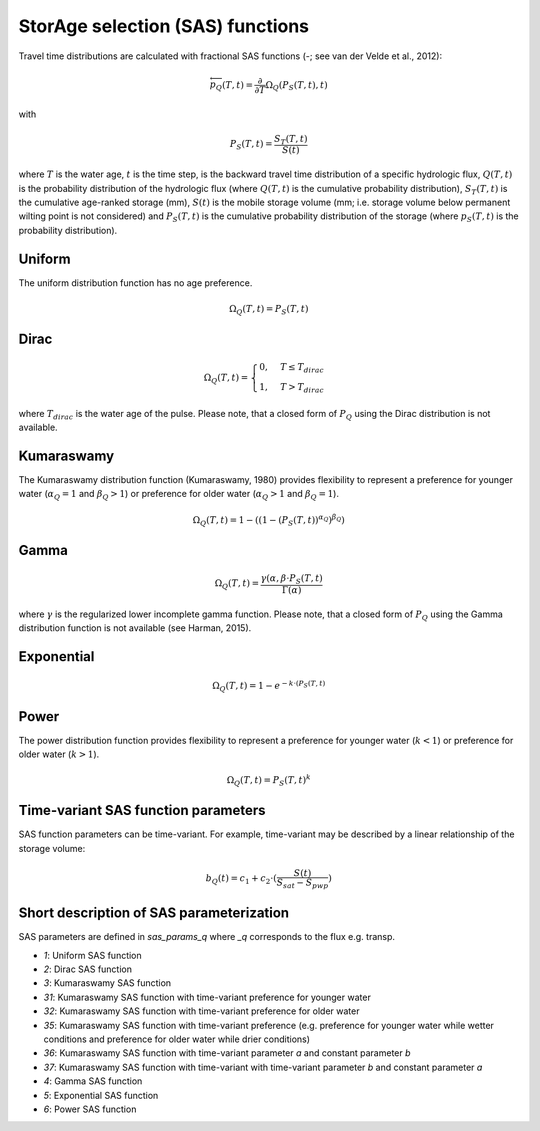 StorAge selection (SAS) functions
=================================

.. image:: /_images/SAS_functions.png
   :width: 300
   :align: center

Travel time distributions are calculated with fractional SAS functions
(-; see van der Velde et al., 2012):

.. math::
  \overleftarrow{p}_{Q}(T, t)=\frac{\partial}{\partial T} \Omega_Q(P_S(T, t), t)

with

.. math::
  P_S(T, t)=\frac{S_T(T, t)}{S(t)}

where :math:`T` is the water age, :math:`t` is the time step, is the backward travel time
distribution of a specific hydrologic flux, :math:`Q(T,t)` is the probability
distribution of the hydrologic flux (where :math:`Q(T,t)` is the cumulative probability distribution),
:math:`S_T(T,t)` is the cumulative age-ranked storage (mm), :math:`S(t)` is the mobile storage volume
(mm; i.e. storage volume below permanent wilting point is not considered) and
:math:`P_S (T,t)` is the cumulative probability distribution of the storage (where :math:`p_S (T,t)` is the probability distribution).

Uniform
-------
The uniform distribution function has no age preference.

.. math::
  \Omega_Q(T,t)=P_S(T,t)


Dirac
-----

.. math::
  \Omega_Q(T,t)= \begin{cases}0, & T \leq T_{dirac} \\
  1, & T > T_{dirac} \end{cases}

where :math:`T_{dirac}` is the water age of the pulse.
Please note, that a closed form of :math:`P_Q` using the Dirac distribution
is not available.


Kumaraswamy
-----------
The Kumaraswamy distribution function (Kumaraswamy, 1980) provides flexibility to
represent a preference for younger water (:math:`\alpha_Q = 1` and :math:`\beta_Q > 1`)
or preference for older water (:math:`\alpha_Q > 1` and :math:`\beta_Q = 1`).

.. math::
  \Omega_Q(T,t)=1-((1-(P_S(T,t))^{\alpha_Q})^{\beta_Q})

Gamma
-----

.. math::
  \Omega_Q(T,t)=\frac{\gamma(\alpha, \beta \cdot P_S(T,t)}{\Gamma(\alpha)}

where :math:`\gamma` is the regularized lower incomplete gamma function.
Please note, that a closed form of :math:`P_Q` using the Gamma distribution
function is not available (see Harman, 2015).

Exponential
-----------

.. math::
  \Omega_Q(T,t)=1-e^{-k \cdot (P_S(T,t)}

Power
-----
The power distribution function provides flexibility to
represent a preference for younger water (:math:`k < 1`)
or preference for older water (:math:`k > 1`).

.. math::
  \Omega_Q(T,t)=P_S(T,t)^k


Time-variant SAS function parameters
------------------------------------

SAS function parameters can be time-variant. For example, time-variant may be
described by a linear relationship of the storage volume:

.. math::
  b_Q(t)=c_1+c_2 \cdot (\frac{S(t)}{S_{sat}-S_{pwp}})

Short description of SAS parameterization
-----------------------------------------
SAS parameters are defined in `sas_params_q` where `_q` corresponds
to the flux e.g. transp.

- `1`: Uniform SAS function
- `2`: Dirac SAS function
- `3`: Kumaraswamy SAS function
- `31`: Kumaraswamy SAS function with time-variant preference for younger water
- `32`: Kumaraswamy SAS function with time-variant preference for older water
- `35`: Kumaraswamy SAS function with time-variant preference (e.g. preference for younger water while wetter conditions and preference for older water while drier conditions)
- `36`: Kumaraswamy SAS function with time-variant parameter `a` and constant parameter `b`
- `37`: Kumaraswamy SAS function with time-variant with time-variant parameter `b` and constant parameter `a`
- `4`: Gamma SAS function
- `5`: Exponential SAS function
- `6`: Power SAS function

